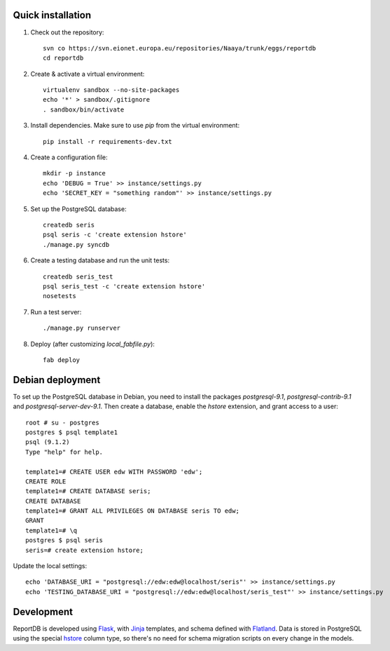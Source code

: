 Quick installation
------------------

1. Check out the repository::

    svn co https://svn.eionet.europa.eu/repositories/Naaya/trunk/eggs/reportdb
    cd reportdb

2. Create & activate a virtual environment::

    virtualenv sandbox --no-site-packages
    echo '*' > sandbox/.gitignore
    . sandbox/bin/activate

3. Install dependencies. Make sure to use `pip` from the virtual
   environment::

    pip install -r requirements-dev.txt

4. Create a configuration file::

    mkdir -p instance
    echo 'DEBUG = True' >> instance/settings.py
    echo 'SECRET_KEY = "something random"' >> instance/settings.py

5. Set up the PostgreSQL database::

    createdb seris
    psql seris -c 'create extension hstore'
    ./manage.py syncdb

6. Create a testing database and run the unit tests::

    createdb seris_test
    psql seris_test -c 'create extension hstore'
    nosetests

7. Run a test server::

    ./manage.py runserver

8. Deploy (after customizing `local_fabfile.py`)::

    fab deploy


Debian deployment
-----------------

To set up the PostgreSQL database in Debian, you need to install the
packages `postgresql-9.1`, `postgresql-contrib-9.1` and
`postgresql-server-dev-9.1`. Then create a database, enable the `hstore`
extension, and grant access to a user::

    root # su - postgres
    postgres $ psql template1
    psql (9.1.2)
    Type "help" for help.

    template1=# CREATE USER edw WITH PASSWORD 'edw';
    CREATE ROLE
    template1=# CREATE DATABASE seris;
    CREATE DATABASE
    template1=# GRANT ALL PRIVILEGES ON DATABASE seris TO edw;
    GRANT
    template1=# \q
    postgres $ psql seris
    seris=# create extension hstore;

Update the local settings::

    echo 'DATABASE_URI = "postgresql://edw:edw@localhost/seris"' >> instance/settings.py
    echo 'TESTING_DATABASE_URI = "postgresql://edw:edw@localhost/seris_test"' >> instance/settings.py


Development
-----------

ReportDB is developed using Flask_, with Jinja_ templates, and schema
defined with Flatland_. Data is stored in PostgreSQL using the special
hstore_ column type, so there's no need for schema migration scripts on
every change in the models.

.. _Flask: http://flask.pocoo.org/
.. _Jinja: http://jinja.pocoo.org/
.. _Flatland: http://dag-flatland.readthedocs.org/
.. _hstore: http://www.postgresql.org/docs/current/static/hstore.html

